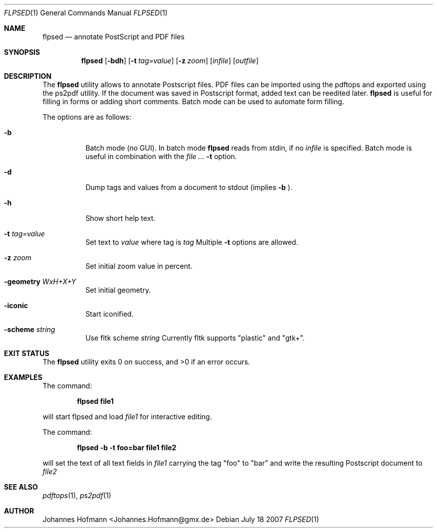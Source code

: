 .Dd July 18 2007
.Dt FLPSED 1
.Os
.Sh NAME
.Nm flpsed
.Nd annotate PostScript and PDF files
.Sh SYNOPSIS
.Nm
.Op Fl bdh
.Op Fl t Ar tag=value
.Op Fl z Ar zoom
.Op Ar infile
.Op Ar outfile
.Sh DESCRIPTION
The
.Nm
utility allows to annotate Postscript files.
PDF files can be imported using the pdftops and exported
using the ps2pdf utility.
If the document was saved in Postscript format,
added text can be reedited later.
.Nm
is useful for filling in forms or adding short comments.
Batch mode can be used to automate form filling.
.Pp
The options are as follows:
.Bl -tag -width indent
.It Fl b
Batch mode (no GUI). In batch mode
.Nm
reads from stdin, if no
.Ar infile
is specified. Batch mode is useful in combination with the
.Ar Fl t
option.
.It Fl d
Dump tags and values from a document
to stdout (implies
.Fl b
).
.It Fl h
Show short help text.
.It Fl t Ar tag=value
Set text to
.Ar value
where tag is
.Ar tag
.
Multiple 
.Fl t
options are allowed.
.It Fl z Ar zoom
Set initial zoom value in percent.
.It Fl geometry Ar WxH+X+Y
Set initial geometry.
.It Fl iconic
Start iconified.
.It Fl scheme Ar string
Use fltk scheme
.Ar string
Currently fltk supports "plastic" and "gtk+".
.El
.Sh EXIT STATUS
.Ex -std
.Sh EXAMPLES
The command:
.Pp
.Dl "flpsed file1"
.Pp
will start flpsed and load
.Pa file1
for interactive editing.
.Pp
The command:
.Pp
.Dl "flpsed -b -t foo=bar file1 file2"
.Pp
will set the text of all text fields in
.Pa file1
carrying the tag "foo" to "bar" and write the
resulting Postscript document to
.Pa file2
.
.Sh SEE ALSO
.Xr pdftops 1 ,
.Xr ps2pdf 1
.Sh AUTHOR
Johannes Hofmann <Johannes.Hofmann@gmx.de>
